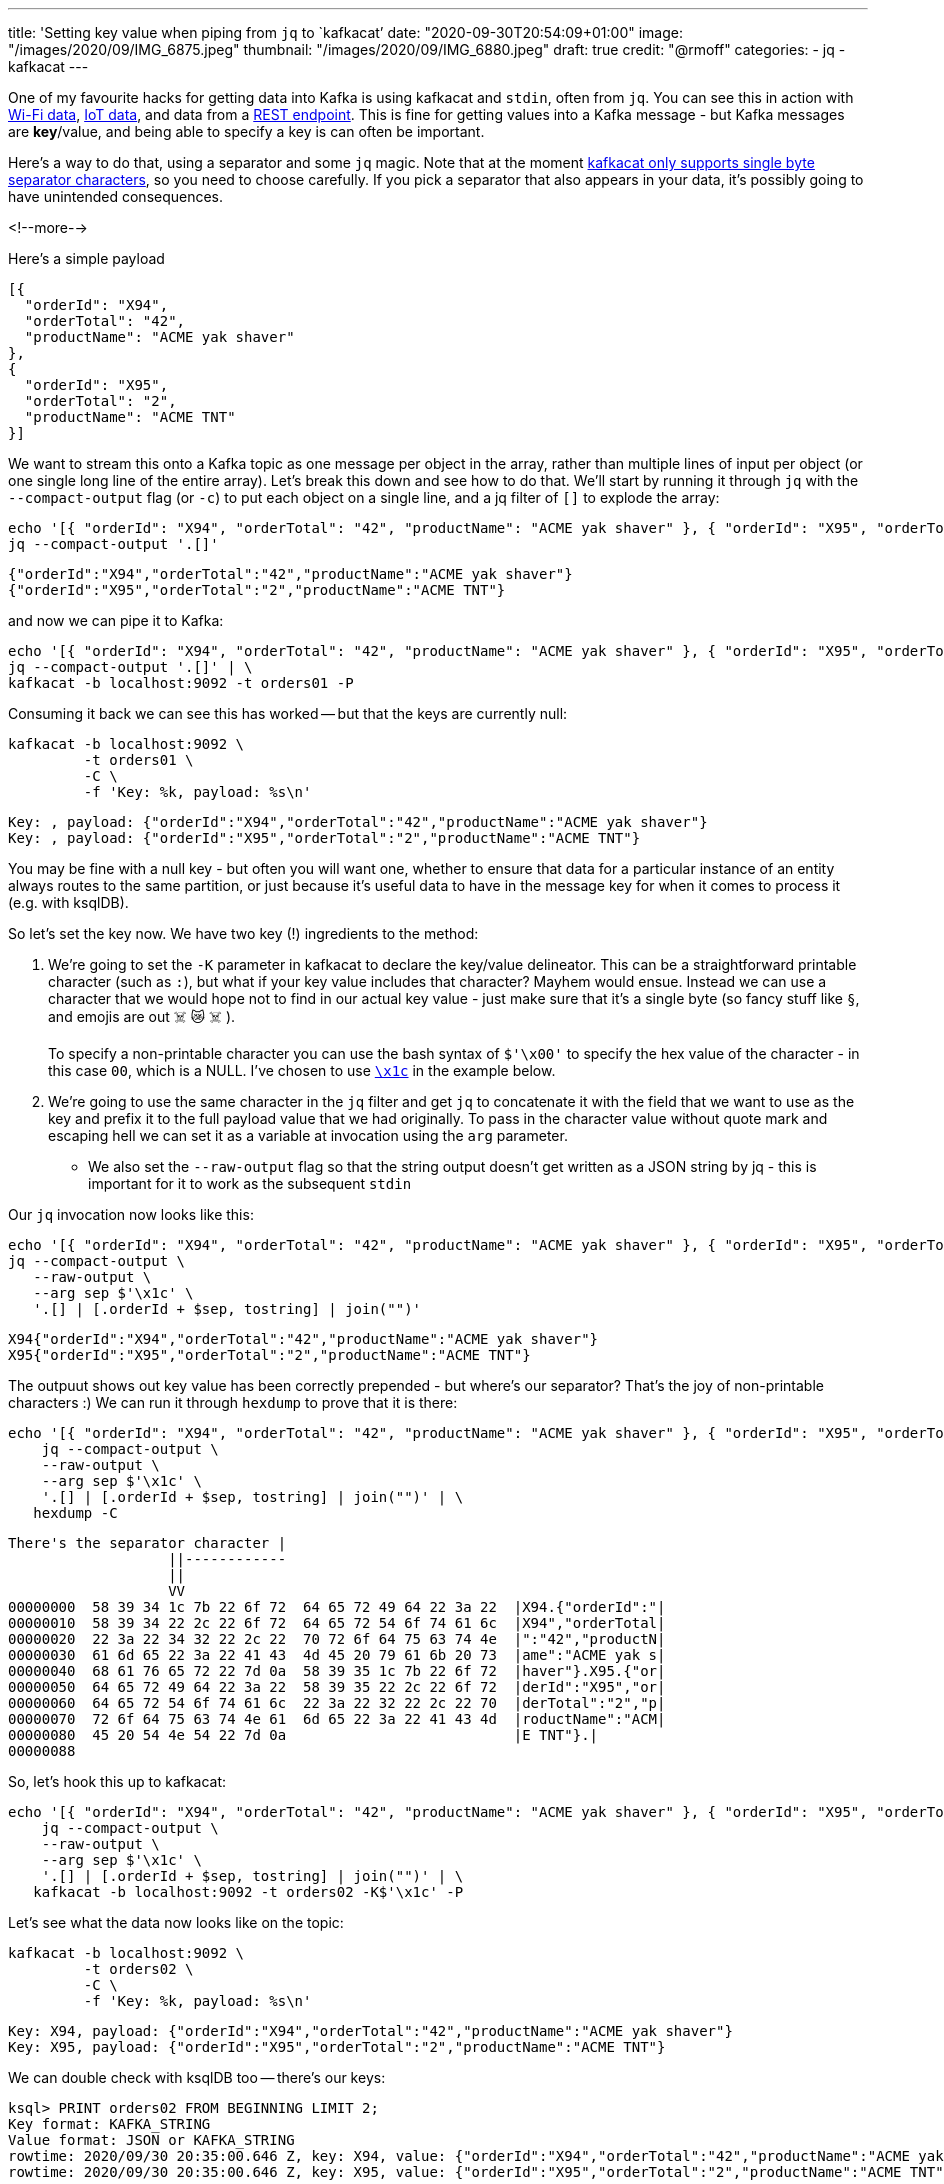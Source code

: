 ---
title: 'Setting key value when piping from `jq` to `kafkacat`'
date: "2020-09-30T20:54:09+01:00"
image: "/images/2020/09/IMG_6875.jpeg"
thumbnail: "/images/2020/09/IMG_6880.jpeg"
draft: true
credit: "@rmoff"
categories:
- jq
- kafkacat
---

One of my favourite hacks for getting data into Kafka is using kafkacat and `stdin`, often from `jq`. You can see this in action with link:/2020/03/11/streaming-wi-fi-trace-data-from-raspberry-pi-to-apache-kafka-with-confluent-cloud/[Wi-Fi data], link:/2020/01/21/monitoring-sonos-with-ksqldb-influxdb-and-grafana/[IoT data], and data from a link:/2018/05/10/quick-n-easy-population-of-realistic-test-data-into-kafka/[REST endpoint]. This is fine for getting values into a Kafka message - but Kafka messages are *key*/value, and being able to specify a key is can often be important. 

Here's a way to do that, using a separator and some `jq` magic. Note that at the moment https://github.com/edenhill/kafkacat/issues/140[kafkacat only supports single byte separator characters], so you need to choose carefully. If you pick a separator that also appears in your data, it's possibly going to have unintended consequences. 

<!--more-->


Here's a simple payload

[source,javascript]
----
[{
  "orderId": "X94",
  "orderTotal": "42",
  "productName": "ACME yak shaver"
},
{
  "orderId": "X95",
  "orderTotal": "2",
  "productName": "ACME TNT"
}]
----

We want to stream this onto a Kafka topic as one message per object in the array, rather than multiple lines of input per object (or one single long line of the entire array). Let's break this down and see how to do that. We'll start by running it through `jq` with the `--compact-output` flag (or `-c`) to put each object on a single line, and a jq filter of `[]` to explode the array:

[source,bash]
----
echo '[{ "orderId": "X94", "orderTotal": "42", "productName": "ACME yak shaver" }, { "orderId": "X95", "orderTotal": "2", "productName": "ACME TNT" }]' | \
jq --compact-output '.[]'
----

[source,javascript]
----
{"orderId":"X94","orderTotal":"42","productName":"ACME yak shaver"}
{"orderId":"X95","orderTotal":"2","productName":"ACME TNT"}
----

and now we can pipe it to Kafka: 

[source,bash]
----
echo '[{ "orderId": "X94", "orderTotal": "42", "productName": "ACME yak shaver" }, { "orderId": "X95", "orderTotal": "2", "productName": "ACME TNT" }]' | \
jq --compact-output '.[]' | \
kafkacat -b localhost:9092 -t orders01 -P
----

Consuming it back we can see this has worked -- but that the keys are currently null: 

[source,bash]
----
kafkacat -b localhost:9092 \
         -t orders01 \
         -C \
         -f 'Key: %k, payload: %s\n'
----

[source,bash]
----
Key: , payload: {"orderId":"X94","orderTotal":"42","productName":"ACME yak shaver"}
Key: , payload: {"orderId":"X95","orderTotal":"2","productName":"ACME TNT"}
----

You may be fine with a null key - but often you will want one, whether to ensure that data for a particular instance of an entity always routes to the same partition, or just because it's useful data to have in the message key for when it comes to process it (e.g. with ksqlDB). 

So let's set the key now. We have two key (!) ingredients to the method: 

1. We're going to set the `-K` parameter in kafkacat to declare the key/value delineator. This can be a straightforward printable character (such as `:`), but what if your key value includes that character? Mayhem would ensue. Instead we can use a character that we would hope not to find in our actual key value - just make sure that it's a single byte (so fancy stuff like `§`, and emojis are out ☠️ 😿 ☠️  ). 
+
To specify a non-printable character you can use the bash syntax of `$'\x00'` to specify the hex value of the character - in this case `00`, which is a NULL. I've chosen to use http://www.fileformat.info/info/unicode/char/001c/index.htm[`\x1c`] in the example below. 
2. We're going to use the same character in the `jq` filter and get `jq` to concatenate it with the field that we want to use as the key and prefix it to the full payload value that we had originally. To pass in the character value without quote mark and escaping hell we can set it as a variable at invocation using the `arg` parameter. 
** We also set the `--raw-output` flag so that the string output doesn't get written as a JSON string by jq - this is important for it to work as the subsequent `stdin`

Our `jq` invocation now looks like this: 

[source,bash]
----
echo '[{ "orderId": "X94", "orderTotal": "42", "productName": "ACME yak shaver" }, { "orderId": "X95", "orderTotal": "2", "productName": "ACME TNT" }]' | \
jq --compact-output \
   --raw-output \
   --arg sep $'\x1c' \
   '.[] | [.orderId + $sep, tostring] | join("")'
----

[source,javascript]
----
X94{"orderId":"X94","orderTotal":"42","productName":"ACME yak shaver"}
X95{"orderId":"X95","orderTotal":"2","productName":"ACME TNT"}
----

The outpuut shows out key value has been correctly prepended - but where's our separator? That's the joy of non-printable characters :) We can run it through `hexdump` to prove that it is there: 

[source,bash]
----
echo '[{ "orderId": "X94", "orderTotal": "42", "productName": "ACME yak shaver" }, { "orderId": "X95", "orderTotal": "2", "productName": "ACME TNT" }]' | \
    jq --compact-output \
    --raw-output \
    --arg sep $'\x1c' \
    '.[] | [.orderId + $sep, tostring] | join("")' | \
   hexdump -C
----

[source,bash]
----
There's the separator character |
                   ||------------
                   ||
                   VV
00000000  58 39 34 1c 7b 22 6f 72  64 65 72 49 64 22 3a 22  |X94.{"orderId":"|
00000010  58 39 34 22 2c 22 6f 72  64 65 72 54 6f 74 61 6c  |X94","orderTotal|
00000020  22 3a 22 34 32 22 2c 22  70 72 6f 64 75 63 74 4e  |":"42","productN|
00000030  61 6d 65 22 3a 22 41 43  4d 45 20 79 61 6b 20 73  |ame":"ACME yak s|
00000040  68 61 76 65 72 22 7d 0a  58 39 35 1c 7b 22 6f 72  |haver"}.X95.{"or|
00000050  64 65 72 49 64 22 3a 22  58 39 35 22 2c 22 6f 72  |derId":"X95","or|
00000060  64 65 72 54 6f 74 61 6c  22 3a 22 32 22 2c 22 70  |derTotal":"2","p|
00000070  72 6f 64 75 63 74 4e 61  6d 65 22 3a 22 41 43 4d  |roductName":"ACM|
00000080  45 20 54 4e 54 22 7d 0a                           |E TNT"}.|
00000088
----

So, let's hook this up to kafkacat:

[source,bash]
----
echo '[{ "orderId": "X94", "orderTotal": "42", "productName": "ACME yak shaver" }, { "orderId": "X95", "orderTotal": "2", "productName": "ACME TNT" }]' | \
    jq --compact-output \
    --raw-output \
    --arg sep $'\x1c' \
    '.[] | [.orderId + $sep, tostring] | join("")' | \
   kafkacat -b localhost:9092 -t orders02 -K$'\x1c' -P
----

Let's see what the data now looks like on the topic: 

[source,bash]
----
kafkacat -b localhost:9092 \
         -t orders02 \
         -C \
         -f 'Key: %k, payload: %s\n'
----

[source,bash]
----
Key: X94, payload: {"orderId":"X94","orderTotal":"42","productName":"ACME yak shaver"}
Key: X95, payload: {"orderId":"X95","orderTotal":"2","productName":"ACME TNT"}
----

We can double check with ksqlDB too -- there's our keys: 

[source,sql]
----
ksql> PRINT orders02 FROM BEGINNING LIMIT 2;
Key format: KAFKA_STRING
Value format: JSON or KAFKA_STRING
rowtime: 2020/09/30 20:35:00.646 Z, key: X94, value: {"orderId":"X94","orderTotal":"42","productName":"ACME yak shaver"}
rowtime: 2020/09/30 20:35:00.646 Z, key: X95, value: {"orderId":"X95","orderTotal":"2","productName":"ACME TNT"}
----

++++
<iframe src="https://giphy.com/embed/7TqE0ohlC9o2Z9eCBH" width="480" height="202" frameBorder="0" class="giphy-embed" allowFullScreen></iframe><p><a href="https://giphy.com/gifs/reaction-mrw-mood-7TqE0ohlC9o2Z9eCBH">via GIPHY</a></p>
++++

== Footnote - _what_ is that `jq` filter doing? 

Kinda unintelligible, right? 

[source,bash]
----
'.[] | [.orderId + $sep, tostring] | join("")'
----

Let's check it out. 

[source,bash]
----
This is the actual filter that we want to use with the data. 
We're using [] to explode the array. If you want a noop then just
use . on its own 
 |
 |   Now we pipe it to the next section
 |   |
 |   |                      |- This forces the object from the 
 |   |                      |  previous section to a string 
 V   V                      V
'.[] | [.orderId + $sep, tostring] | join("")'
            ^        ^                 ^
            |        |--------         |--- Joins the array that the [   ] created
This is the field that       |              so that the output is on a single line
we want to use as the     This is the separator 
message key               character variable, 
                          set in the --arg paramter
----
